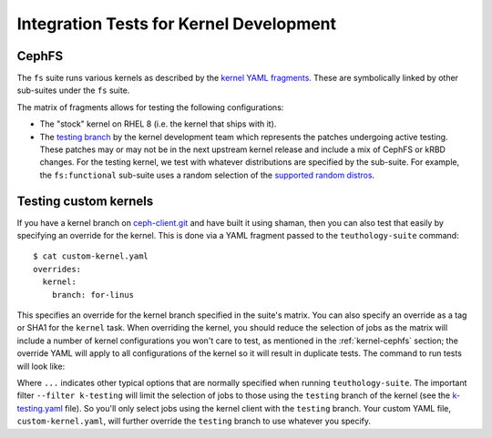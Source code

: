 .. _tests-integration-testing-teuthology-kernel:

Integration Tests for Kernel Development
========================================


.. _kernel-cephfs:

CephFS
------

The ``fs`` suite runs various kernels as described by the `kernel YAML
fragments`_. These are symbolically linked by other sub-suites under the ``fs``
suite.

The matrix of fragments allows for testing the following configurations:

* The "stock" kernel on RHEL 8 (i.e. the kernel that ships with it).

* The `testing branch`_ by the kernel development team which represents the
  patches undergoing active testing. These patches may or may not be in the next
  upstream kernel release and include a mix of CephFS or kRBD changes. For the
  testing kernel, we test with whatever distributions are specified by the
  sub-suite. For example, the ``fs:functional`` sub-suite uses a random selection
  of the `supported random distros`_.




Testing custom kernels
----------------------

If you have a kernel branch on `ceph-client.git`_ and have built it using
shaman, then you can also test that easily by specifying an override for the
kernel. This is done via a YAML fragment passed to the ``teuthology-suite``
command:

::

    $ cat custom-kernel.yaml
    overrides:
      kernel:
        branch: for-linus

This specifies an override for the kernel branch specified in the suite's
matrix. You can also specify an override as a tag or SHA1 for the ``kernel``
task. When overriding the kernel, you should reduce the selection of jobs as
the matrix will include a number of kernel configurations you won't care to
test, as mentioned in the :ref:`kernel-cephfs` section; the override YAML will
apply to all configurations of the kernel so it will result in duplicate tests.
The command to run tests will look like:

.. prompt:: bash $

    teuthology-suite ... --suite fs --filter k-testing custom-kernel.yaml

Where ``...`` indicates other typical options that are normally specified when
running ``teuthology-suite``. The important filter ``--filter k-testing``
will limit the selection of jobs to those using the ``testing`` branch of the
kernel (see the `k-testing.yaml`_ file). So you'll only select jobs using the
kernel client with the ``testing`` branch. Your custom YAML file,
``custom-kernel.yaml``, will further override the ``testing`` branch to use
whatever you specify.



.. _kernel YAML fragments: https://github.com/ceph/ceph/tree/63f84c50e0851d456fc38b3330945c54162dd544/qa/cephfs/mount/kclient/overrides/distro
.. _ceph-client.git: https://github.com/ceph/ceph-client/tree/testing
.. _testing branch: https://github.com/ceph/ceph-client/tree/testing
.. _supported random distros: https://github.com/ceph/ceph/blob/63f84c50e0851d456fc38b3330945c54162dd544/qa/suites/fs/functional/distro
.. _k-testing.yaml: https://github.com/ceph/ceph/blob/63f84c50e0851d456fc38b3330945c54162dd544/qa/cephfs/mount/kclient/overrides/distro/testing/k-testing.yaml
